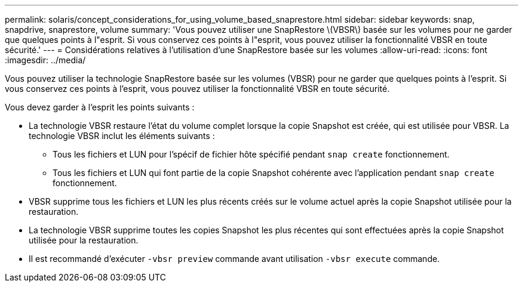 ---
permalink: solaris/concept_considerations_for_using_volume_based_snaprestore.html 
sidebar: sidebar 
keywords: snap, snapdrive, snaprestore, volume 
summary: 'Vous pouvez utiliser une SnapRestore \(VBSR\) basée sur les volumes pour ne garder que quelques points à l"esprit. Si vous conservez ces points à l"esprit, vous pouvez utiliser la fonctionnalité VBSR en toute sécurité.' 
---
= Considérations relatives à l'utilisation d'une SnapRestore basée sur les volumes
:allow-uri-read: 
:icons: font
:imagesdir: ../media/


[role="lead"]
Vous pouvez utiliser la technologie SnapRestore basée sur les volumes (VBSR) pour ne garder que quelques points à l'esprit. Si vous conservez ces points à l'esprit, vous pouvez utiliser la fonctionnalité VBSR en toute sécurité.

Vous devez garder à l'esprit les points suivants :

* La technologie VBSR restaure l'état du volume complet lorsque la copie Snapshot est créée, qui est utilisée pour VBSR. La technologie VBSR inclut les éléments suivants :
+
** Tous les fichiers et LUN pour l'spécif de fichier hôte spécifié pendant `snap create` fonctionnement.
** Tous les fichiers et LUN qui font partie de la copie Snapshot cohérente avec l'application pendant `snap create` fonctionnement.


* VBSR supprime tous les fichiers et LUN les plus récents créés sur le volume actuel après la copie Snapshot utilisée pour la restauration.
* La technologie VBSR supprime toutes les copies Snapshot les plus récentes qui sont effectuées après la copie Snapshot utilisée pour la restauration.
* Il est recommandé d'exécuter `-vbsr preview` commande avant utilisation `-vbsr execute` commande.

